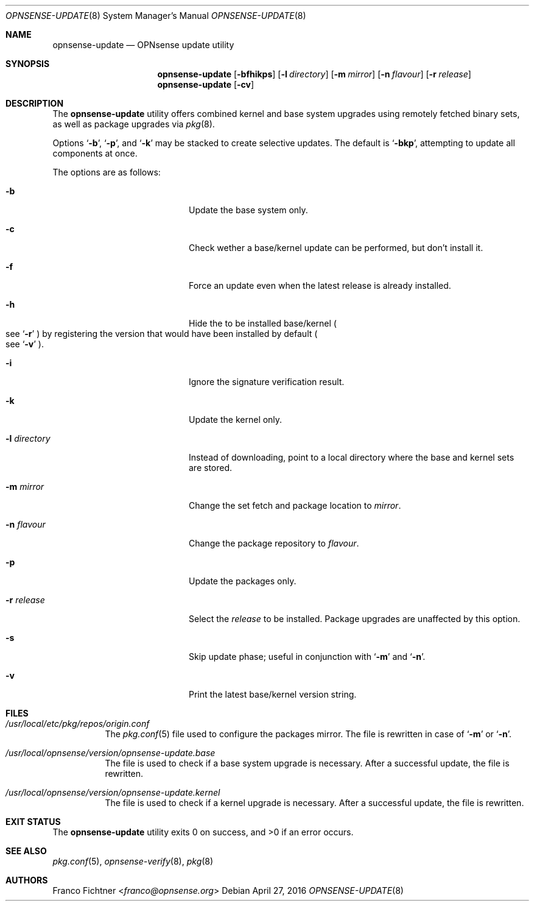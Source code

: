 .\"
.\" Copyright (c) 2015-2016 Franco Fichtner <franco@opnsense.org>
.\"
.\" Redistribution and use in source and binary forms, with or without
.\" modification, are permitted provided that the following conditions
.\" are met:
.\"
.\" 1. Redistributions of source code must retain the above copyright
.\"    notice, this list of conditions and the following disclaimer.
.\"
.\" 2. Redistributions in binary form must reproduce the above copyright
.\"    notice, this list of conditions and the following disclaimer in the
.\"    documentation and/or other materials provided with the distribution.
.\"
.\" THIS SOFTWARE IS PROVIDED BY THE AUTHOR AND CONTRIBUTORS ``AS IS'' AND
.\" ANY EXPRESS OR IMPLIED WARRANTIES, INCLUDING, BUT NOT LIMITED TO, THE
.\" IMPLIED WARRANTIES OF MERCHANTABILITY AND FITNESS FOR A PARTICULAR PURPOSE
.\" ARE DISCLAIMED.  IN NO EVENT SHALL THE AUTHOR OR CONTRIBUTORS BE LIABLE
.\" FOR ANY DIRECT, INDIRECT, INCIDENTAL, SPECIAL, EXEMPLARY, OR CONSEQUENTIAL
.\" DAMAGES (INCLUDING, BUT NOT LIMITED TO, PROCUREMENT OF SUBSTITUTE GOODS
.\" OR SERVICES; LOSS OF USE, DATA, OR PROFITS; OR BUSINESS INTERRUPTION)
.\" HOWEVER CAUSED AND ON ANY THEORY OF LIABILITY, WHETHER IN CONTRACT, STRICT
.\" LIABILITY, OR TORT (INCLUDING NEGLIGENCE OR OTHERWISE) ARISING IN ANY WAY
.\" OUT OF THE USE OF THIS SOFTWARE, EVEN IF ADVISED OF THE POSSIBILITY OF
.\" SUCH DAMAGE.
.\"
.Dd April 27, 2016
.Dt OPNSENSE-UPDATE 8
.Os
.Sh NAME
.Nm opnsense-update
.Nd OPNsense update utility
.Sh SYNOPSIS
.Nm
.Op Fl bfhikps
.Op Fl l Ar directory
.Op Fl m Ar mirror
.Op Fl n Ar flavour
.Op Fl r Ar release
.Nm
.Op Fl cv
.Sh DESCRIPTION
The
.Nm
utility offers combined kernel and base system upgrades using
remotely fetched binary sets, as well as package upgrades via
.Xr pkg 8 .
.Pp
Options
.Sq Fl b ,
.Sq Fl p ,
and
.Sq Fl k
may be stacked to create selective updates.
The default is
.Sq Fl bkp ,
attempting to update all components at once.
.Pp
The options are as follows:
.Bl -tag -width ".Fl l Ar directory" -offset indent
.It Fl b
Update the base system only.
.It Fl c
Check wether a base/kernel update can be performed, but don't install it.
.It Fl f
Force an update even when the latest release is already installed.
.It Fl h
Hide the to be installed base/kernel
.Po
see
.Sq Fl r
.Pc
by registering the version that would have been installed by default
.Po see
.Sq Fl v
.Pc .
.It Fl i
Ignore the signature verification result.
.It Fl k
Update the kernel only.
.It Fl l Ar directory
Instead of downloading, point to a local directory where the base and
kernel sets are stored.
.It Fl m Ar mirror
Change the set fetch and package location to
.Ar mirror .
.It Fl n Ar flavour
Change the package repository to
.Ar flavour .
.It Fl p
Update the packages only.
.It Fl r Ar release
Select the
.Ar release
to be installed.
Package upgrades are unaffected by this option.
.It Fl s
Skip update phase; useful in conjunction with
.Sq Fl m
and
.Sq Fl n .
.It Fl v
Print the latest base/kernel version string.
.El
.Sh FILES
.Bl -tag -width Ds
.It Pa /usr/local/etc/pkg/repos/origin.conf
The
.Xr pkg.conf 5
file used to configure the packages mirror.
The file is rewritten in case of
.Sq Fl m
or
.Sq Fl n .
.It Pa /usr/local/opnsense/version/opnsense-update.base
The file is used to check if a base system upgrade is necessary.
After a successful update, the file is rewritten.
.It Pa /usr/local/opnsense/version/opnsense-update.kernel
The file is used to check if a kernel upgrade is necessary.
After a successful update, the file is rewritten.
.El
.Sh EXIT STATUS
.Ex -std
.Sh SEE ALSO
.Xr pkg.conf 5 ,
.Xr opnsense-verify 8 ,
.Xr pkg 8
.Sh AUTHORS
.An Franco Fichtner Aq Mt franco@opnsense.org
